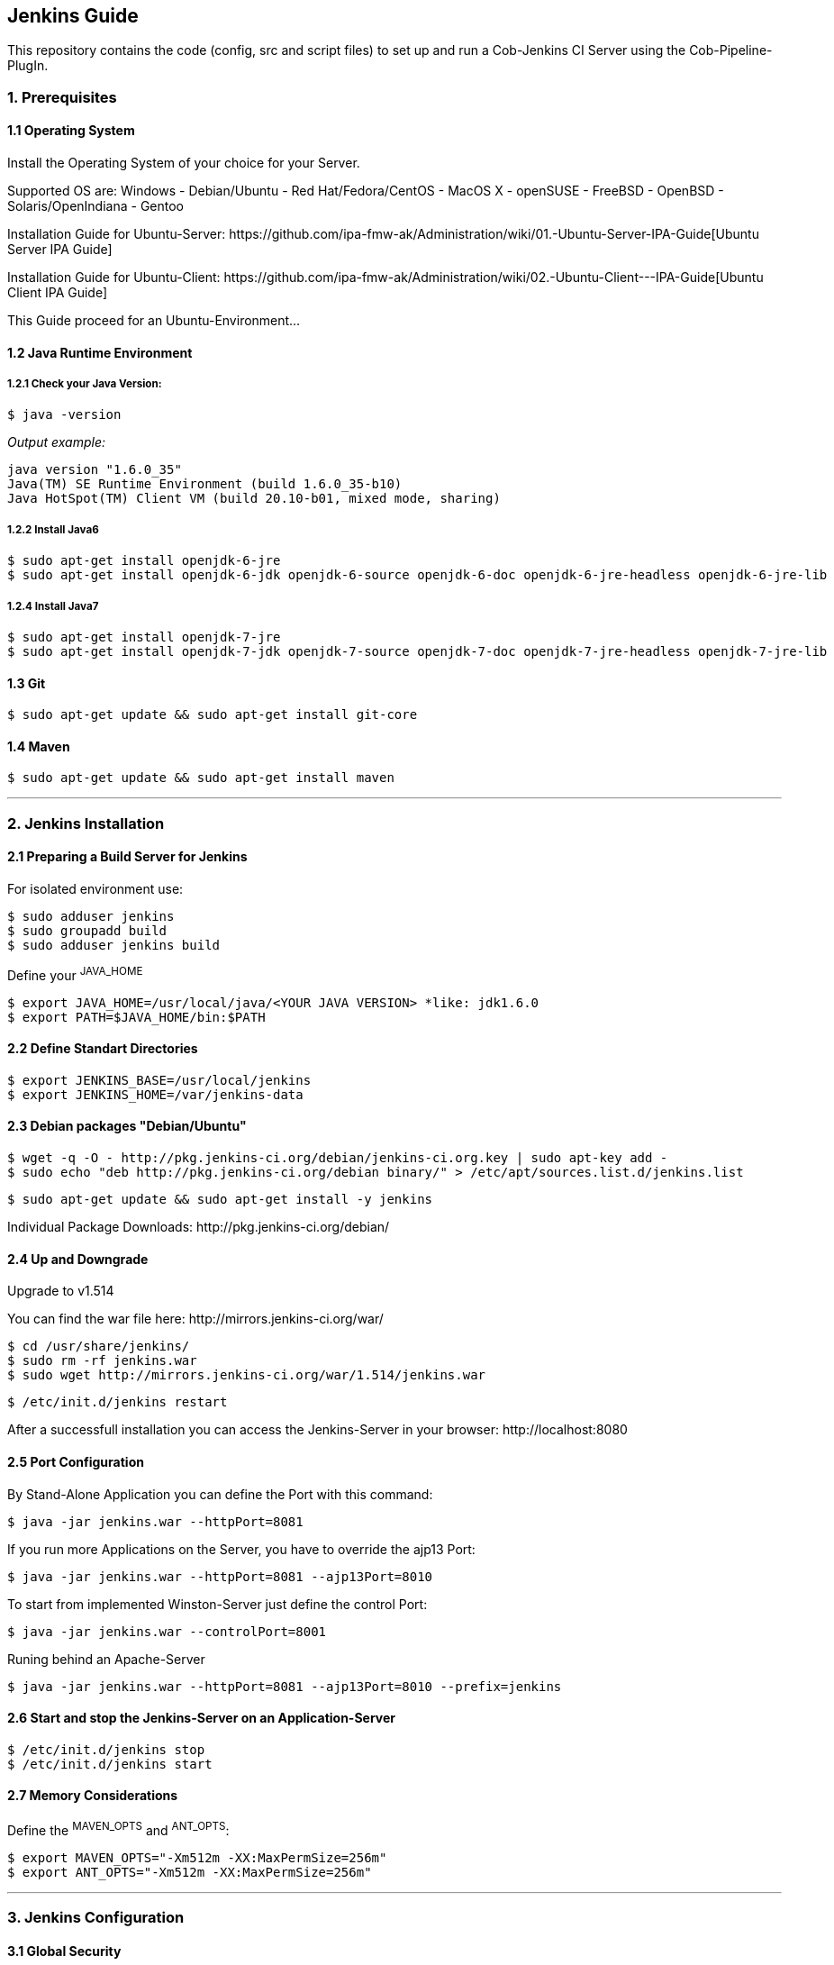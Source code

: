== Jenkins Guide

This repository contains the code (config, src and script files) to set up and run a Cob-Jenkins CI Server using the Cob-Pipeline-PlugIn.

=== 1. Prerequisites

==== 1.1 Operating System
Install the Operating System of your choice for your Server.

Supported OS are:
Windows
- Debian/Ubuntu
- Red Hat/Fedora/CentOS
- MacOS X
- openSUSE
- FreeBSD
- OpenBSD
- Solaris/OpenIndiana
- Gentoo

Installation Guide for Ubuntu-Server: +https://github.com/ipa-fmw-ak/Administration/wiki/01.-Ubuntu-Server-IPA-Guide[Ubuntu Server IPA Guide]+

Installation Guide for Ubuntu-Client: +https://github.com/ipa-fmw-ak/Administration/wiki/02.-Ubuntu-Client---IPA-Guide[Ubuntu Client IPA Guide]+

This Guide proceed for an Ubuntu-Environment...

==== 1.2 Java Runtime Environment

===== 1.2.1 Check your Java Version:
----
$ java -version
----
_Output example:_
----
java version "1.6.0_35"
Java(TM) SE Runtime Environment (build 1.6.0_35-b10)
Java HotSpot(TM) Client VM (build 20.10-b01, mixed mode, sharing)
----

===== 1.2.2 Install Java6
----
$ sudo apt-get install openjdk-6-jre
$ sudo apt-get install openjdk-6-jdk openjdk-6-source openjdk-6-doc openjdk-6-jre-headless openjdk-6-jre-lib 
----

===== 1.2.4 Install Java7
----
$ sudo apt-get install openjdk-7-jre
$ sudo apt-get install openjdk-7-jdk openjdk-7-source openjdk-7-doc openjdk-7-jre-headless openjdk-7-jre-lib
----

==== 1.3 Git
----
$ sudo apt-get update && sudo apt-get install git-core
----

==== 1.4 Maven
----
$ sudo apt-get update && sudo apt-get install maven
----

''''

=== 2. Jenkins Installation

==== 2.1 Preparing a Build Server for Jenkins

For isolated environment use:
----
$ sudo adduser jenkins
$ sudo groupadd build
$ sudo adduser jenkins build
----

Define your ^JAVA_HOME^
----
$ export JAVA_HOME=/usr/local/java/<YOUR JAVA VERSION> *like: jdk1.6.0
$ export PATH=$JAVA_HOME/bin:$PATH
----

==== 2.2 Define Standart Directories
----
$ export JENKINS_BASE=/usr/local/jenkins
$ export JENKINS_HOME=/var/jenkins-data
----

==== 2.3 Debian packages "Debian/Ubuntu"
----
$ wget -q -O - http://pkg.jenkins-ci.org/debian/jenkins-ci.org.key | sudo apt-key add -
$ sudo echo "deb http://pkg.jenkins-ci.org/debian binary/" > /etc/apt/sources.list.d/jenkins.list
----
----
$ sudo apt-get update && sudo apt-get install -y jenkins
----

Individual Package Downloads: +http://pkg.jenkins-ci.org/debian/+

==== 2.4 Up and Downgrade
Upgrade to v1.514

You can find the war file here: +http://mirrors.jenkins-ci.org/war/+

----
$ cd /usr/share/jenkins/
$ sudo rm -rf jenkins.war
$ sudo wget http://mirrors.jenkins-ci.org/war/1.514/jenkins.war
----
----
$ /etc/init.d/jenkins restart
----

After a successfull installation you can access the Jenkins-Server in your browser: +http://localhost:8080+

==== 2.5 Port Configuration
By Stand-Alone Application you can define the Port with this command:
----
$ java -jar jenkins.war --httpPort=8081
----

If you run more Applications on the Server, you have to override the ajp13 Port:
----
$ java -jar jenkins.war --httpPort=8081 --ajp13Port=8010
----

To start from implemented Winston-Server just define the control Port:
----
$ java -jar jenkins.war --controlPort=8001
----

Runing behind an Apache-Server
----
$ java -jar jenkins.war --httpPort=8081 --ajp13Port=8010 --prefix=jenkins
----

==== 2.6 Start and stop the Jenkins-Server on an Application-Server
----
$ /etc/init.d/jenkins stop
$ /etc/init.d/jenkins start
----

==== 2.7 Memory Considerations
Define the ^MAVEN_OPTS^ and ^ANT_OPTS^:
----
$ export MAVEN_OPTS="-Xm512m -XX:MaxPermSize=256m"
$ export ANT_OPTS="-Xm512m -XX:MaxPermSize=256m"
----

''''

=== 3. Jenkins Configuration

==== 3.1 Global Security
First off all went to +http://localhost:8080/configureSecurity/?+

The *Access Control* section gives the opportunity to select the *Security Realm* which defines how the users can login.

Check *Jenkins's own user database*.

The easiest way is to use *Jenkins's own user database*.
Now you can decide if every user can sign up or if the admin has to do this.

In the *Authorization* subsection you can define the permission a specific user or a user group gets granted.
Therefore choose the *Project-based Matrix Authorization Strategy*.

Now add an Admin-User and give them all rights!

After click save the Server will throw you to a Login screen. Just register with the username of the admin you insert in
the table.

You have to give permissions to at least the Anonymous and the authenticated user group and an admin user.
The latter two have to be added to the matrix.

Every user will automatically get the permission to see the workspace of all its own jobs.
For the 'Pipestarter' and 'Trigger' job it will also has 'Build'-permission.

If you want to grant further permissions or give special permissions to individual users or user groups you can do it.

==== 3.2 Manage Jenkins

Under +http://localhost:8080/configure+ you can configure your Jenkins-Server.

===== 3.2.1 Basic

- *Home Directory* is a reference to the JENKINS_HOME directory.

- *System Message* is for welcome messages.

- *# of executors* gives the number of simultaneously build job can start.

- *Quite Period* are the seconds for Jenkins to wait until triggering a build job.

- *SCM Checkout retry count* determines the number of attempts Jenkins make to check
out any updates when polling the SCM system for changes and finds the system to be unavailable.

===== 3.2.2 Global Properties
The *Global Properties* section lets you define variables that can be managed centrally but used in all of
your build jobs.

===== 3.2.3 JDKs
Select your version of Java or just download a new one.

===== 3.2.4 Ant
Ant is a flexible, extensible, relatively low-level scripting language used in a large number of open source projects.

If Ant is available on the system path, Jenkins will find it.

If you want you can configure as many installations of Ant as required. Just provide a name and installation directory for each version. 

===== 3.2.5 Maven
Maven is high-level scripting framework for Java.

You can either get Jenkins to install a specific version of Maven automatically or provide a path to a local Maven installation.

===== 3.2.6 Maven Project Configuration
Here you can configure the default values for Maven. They will be used in every build step.

===== 3.2.7 SSH Server
Here you can configure the SSH Server. Default is Random.

===== 3.2.8 CVS
Jenkins comes with preinstalled PlugIns for CVS and Subversion. Other Version Control Systems can be downloaded from the Manage PlugIns screen.

CVS needs little or no configuration. By default Jenkins will look for tools like CVS on the system path.

===== 3.2.9 Subversion
Subversion needs no special configuration.

===== 3.2.10 Shell
If you are running your build server on Unix or Linux Jenkins lets you insert shell scripts into your build jobs. In Windows, the Shell section does not apply. You use Windows batch scripting instead.

===== 3.2.11 E-Mail Notification
The last of the basic configurations is to setup the email server.

The *System Admin E-Mail Address* is the address from which the notifications will be sent.

You can also configure in this section the SMTP-Server.

''''

=== 4. Jenkins-PlugIns Installation

Went to +http://localhost:8080/pluginManager/available+ and "check" the wanted PlugIns for installation.

For more information visit the *https://wiki.jenkins-ci.org/display/JENKINS/Plugins[Jenkins Wiki]*

''''

=== 5. IPA Configuration

==== 5.1 Robotic Operating System
+https://github.com/ipa-fmw-ak/Administration/wiki/05.-ROS-Guide[ROS Guide]+

==== 5.2 Master

===== 5.2.1 Create Cob-Pipeline Configuration Folder

All configurations should be stored in a common folder in the ^$HOME^ folder called +jenkins-config+.
----
$ mkdir ~/jenkins-config
----

===== 5.2.2 Git Configuration

Set up the GitHub user. This user has to have read-access to all repositories to build and write access to your ^jenkins_config^ repository.
----
$ git config --global user.name "<USER_NAME>"
$ git config --global user.email "<EMAIL>"
----

===== 5.2.3 SSH Configuration

A +.ssh+ folder is needed inside the +jenkins-config+ which contains a ssh-key to access the GitHub-repositories. Either you generate a new key with +ssh-keygen+ or you just copy the +~/.ssh+ of the master. You have to add this key to your GitHub user http://github.com/settings/ssh[SSH Settings]. This user should have read-access to all repositories you want to build. It is very important that 'github.com' belongs to the known hosts. Therefore the +.ssh+ folder should contain a ^known_hosts^ file. Whether 'github.com' is already known can be checked by entering:
----
$ ssh-keygen -H -f <known_hosts_PATH> -F github.com
----
If it is not known, you can add 'github.com' to the ^known_hosts^ by entering:
----
$ ssh-keyscan -H github.com > <known_hosts_PATH>
----
Furthermore the Jenkins masters SSH key itself has to be an authorized one.

===== 5.2.4 jenkins_config Repository

Clone the ^jenkins_config^ repository into the +jenkins-config+ folder.
----
$ git clone git@github.com:ipa320/jenkins_config.git ~/jenkins-config/jenkins_config
----
_Adapt the GitHub user if you forked the repository!!!_

===== 5.2.5 jenkins_setup Repository

Clone the ^jenkins_setup^ repository into the +jenkins-config+ folder.
----
$ git clone git@github.com:ipa320/jenkins_setup.git ~/jenkins-config/jenkins_setup
----
_Adapt the GitHub user if you forked the repository!!!_

===== 5.2.6 PYTHONPATH

Add the ^jenkins_setup^ module to the +$PYTHONPATH+ (adapt the ROS_RELEASE).
----
$ echo "export PYTHONPATH=~/jenkins-config/jenkins_setup/src" > /etc/profile.d/python_path.sh
$ echo "source /opt/ros/<ROS_RELEASE>/setup.sh" >> /etc/profile.d/python_path.sh
----

Afterwards reboot the Jenkins-Server!

===== 5.2.7 Tarball Server

The tarball server stores all the chroot tarball which will be used during the build process. It can be the Jenkins master or another server. In both cases you have to create a ^chroot_tarballs^ folder in *$HOME* which contains another folder where the used chroot tarballs will be stored.
----
$ mkdir -p ~/chroot_tarballs/in_use_on__<JENKINS_MASTER_NAME>
----

==== 5.3 Slave

===== 5.3.1 Sudo Rights
To be able to run sudo commands without the need to enter the password each time:
----
$ sudo visudo -f /etc/sudoers
----
----
<JENKINS-USER>    ALL=(ALL) NOPASSWD: ALL
----

===== 5.3.2 SSH Access
The slave has to be able the access the master via SSH without a password (and the otherway around). Enter the following command on each slave, login to the master and run the command again.
----
$ ssh-copy-id <master>    # _on slave_
$ ssh <master>            # _on slave_
$ ssh-copy-id <slave>     # _on master_
----

===== 5.3.3 Pbuilder

----
$ sudo apt-get install pbuilder devscripts
----

*Performance Improvement*

For configurations a file called ^~/.pbuilderrc^ in the slaves +$HOME+ folder is needed (+/etc/pbuilder/pbuilderrc+ is an alternative).

*Pbuilders aptcache*

The aptcach of pbuilder is very useful but when the cache is getting bigger gradually it takes quite a while to open a chroot from the tarball. If you don't want to use it (for instance if you use an external apt-cacher), add the following to ^~/.pbuilderrc^:

----
# don't use aptcache
APTCACHE=""
----

*Use ccache for build*

To use ccache inside the pbuilder add the following to ^~/.pbuilderrc^:

----
# ccache
sudo mkdir -p /var/cache/pbuilder/ccache
sudo chmod a+w /var/cache/pbuilder/ccache
export CCACHE_DIR="/var/cache/pbuilder/ccache"
export PATH="/usr/lib/ccache:${PATH}"
EXTRAPACKAGES=ccache
BINDMOUNTS="${CCACHE_DIR}"
----

*Use multi-core zipping*

To speedup the zipping and unzipping of the chroot tarballs, install *pigz*.
----
$ sudo apt-get install pigz
----

And add the following to ^~/.pbuilderrc^:

----
# pigz; multicore zipping
COMPRESSPROG=pigz
----

*Mount memory to run the pbuilder chroots in it*

Installations and builds inside the chroot need quite a lot write accesses. If you don't have a SSD installed, you can use the memory for this. Therefore you have to create a filesystem in your RAM, using +tmpfs+ by adding the following to the slaves +/etc/fstab+:

----
# pbuilder
tmpfs   /var/cache/pbuilder/build   tmpfs   defaults,size=32000M    0   0
----

The size depends on the size of the chroot you will work with (at least 3G, more is better). It can be larger then the RAM size. If the chroot size exceeds the RAM size it will use the SWAP as well.

Additionally you have to add the following to ^~/pbuilderrc^:

----
# tmpfs
APTCACHEHARDLINK=no
----

Finally mount +tmpfs+ by entering (as root):

----
$ mount -a
----

===== 5.3.4 Slave setup on Master
*TODO!!!*

==== 5.4 The Cob-Pipeline

For the usage of the Cob-Pipeline three parts are necessary:

- https://github.com/fmw-jk/cob-pipeline-plugin[Cob-Pipeline-Plugin]

This plugin allows the user to configure its individual build/test pipeline via the Jenkins web interface. Afterwards the automatic generation of the pipeline can be triggered.

- https://github.com/ipa320/jenkins_setup[jenkins_setup repository]

This repository has to be available on the Jenkins server. It includes the code for the pipeline generation.

- https://github.com/ipa320/jenkins_config[jenkins_config repository]

In this repository all the pipeline configurations are stored.

===== 5.4.1 Install the Cob-Pipeline

Download the *.hpi* file from +https://github.com/fmw-jk/cob-pipeline-plugin/releases+
and place it in ^<JENKINS_HOME>/plugins^. After that restart your Jenkins-Server.

----
$ cd /var/jenkins-data/plugins
$ sudo wget https://github.com/fmw-jk/cob-pipeline-plugin/releases/download/v0.9.5-alpha/cob-pipeline.hpi
----
----
$ /etc/init.d/jenkins restart
----

===== 5.4.2 Configure the Cob-Pipeline

Go to the Cob Pipeline Configuration section. The following fields are all required for the use.

- *Jenkins Admin Login/Password*

This is the user you configured before in the Configure Security part with all the permissions. Enter its login name and password.
    
- *Configuration Folder*
    
Enter the path of the Cob-Pipeline configuration folder.
    
- *Tarball Location*
    
Enter the location where the tarballs are stored.
    
- *GitHub User Login/Password*
    
This is the user that has read-permission to all the repositories you want to be tested. It has also write-permission to your jenkins-config repository.
    
- *Pipeline Repositories Owner/Fork*
    
GitHub user that ownes the jenkins_setup and the jenkins_config repository.
    
- *ROS Releases*
    
ROS versions that should be supported by your build/test pipeline.
    
- *Robots*
    
Nodes which can be chosen for Hardware Build/Test jobs.
    
- *Target Platform Url*
    
URL where the ROS ^targets.yaml^ is stored, defining the Ubuntu target platforms for each ROS Version, e.g..

_When you fill out the fields, the values will be validated in the background._

===== 5.4.3 Pipeline Structure

The pipeline is made of multiple, differing Jenkins jobs which monitor the source code or build and test it in various envirements. An authorized Jenkins user can configure its individual pipeline in its Jenkins user configurations. The made configurations have to pass a validation and afterwards the automatic generation of the pipeline can be started.

A fully configured pipeline has always this structure:

* Starter Jobs

.. Pipestarter Job

* Build Jobs

.. Priority-Build Job

.. Regular-Build Job

.. Downstream-Build Job

* Test Jobs

.. Non-Graphics-Test Job

.. Graphics-Test Job

* Hardware Jobs

.. Hardware-Build Job

.. Hardware-Test Job

===== 5.4.4 Manual Pipeline Generation

*Checkout this Repository*

Clone this repository to your desired location.
----
$ git clone git://github.com/ipa320/jenkins_setup.git <path to clone in>
----

*Setup Slave Config-File*

Create a folder in your +$HOME+ folder called +jenkins-config+
----
$ mkdir ~/jenkins-config
----

Create a so called ^slave_config.yaml^ file with the following entries:
----
master: name_of_jenkins_master
master_uri: "http://url_of_jenkins_master:8080"
tarball_host: name_of_server_storing_the_chroot_tarballs
tarball_folderpath: folder_the_tarballs_are_stored
jenkins_login: user_name_with_right_to_create_jobs
jenkins_pw: user_password
----

*Add Repository to PYTHONPATH*

----
$ export PYTHONPATH=$PYTHONPATH:<repository_path>/src
----

*Setup Pipeline Configuration

Checkout the repository ^jenkins_config^
----
$ git clone git@github.com:config/jenkins_config.git
----

Repository structure:
----
jenkins_config

|-jenkins_master_name1

| |- user_name1

| |  |-pipeline_config.yaml

| |- user_name2

| |  |-pipeline_config.yaml

|-jenkins_master_name2

| |- user_name3

| |  |-pipeline_config.yaml
----

You have to create a folder according to your Jenkins masters name (if not existent yet). Inside create a folder with your user name. Within this folder set up a pipeline_config.yaml file with your configurations. You can use the <jenkins_config_repository_location>/jenkins-test-server/test-user as an example.

_When your done push it to GitHub!_

*Create Pipeline*

Execute the ^<jenkins_setup_repository_location>/scripts/generate_buildpipeline.py^ script to create all your pipeline jobs on the Jenkins CI Server.
----
$ ./generate_buildpipeline.py <user_name>
----

==== 5.5 PlugIns

Went to +http://localhost:8080/pluginManager/available+

- https://wiki.jenkins-ci.org/display/JENKINS/Parameterized+Trigger+Plugin[*Parameterized Trigger PlugIn*]

Is used to transfer build parameters from one job to the next. Here it is used to commit the repository to build or test.

- http://code.google.com/p/build-pipeline-plugin/[*Build Pipeline PlugIn*]

Provides a view where all pipeline jobs and their dependencies are shown. It also gives the opportunity to trigger the hardware test jobs manually.

- https://wiki.jenkins-ci.org/display/JENKINS/Mailer[*Mailer*]

Generates the email content depending on the build/test results and sends the emails.

_CONFIGURATION_:

A template for the Mailer plugin is provided in https://github.com/ipa320/jenkins_setup/blob/master/templates/email-templates/html-with-health-builds-tests.jelly[this] repository. Copy it into +$JENKINS_HOME/email-templates+ (+$JENKINS_HOME+ is usually +/var/lib/jenkins+). You can adapt the template to your requirements.

- https://wiki.jenkins-ci.org/display/JENKINS/View+Job+Filters[*View Job Filters*]

Provides comprehensive possibilities to filter the jobs that can be seen by the specific user.

- https://wiki.jenkins-ci.org/display/JENKINS/Matrix+Reloaded+Plugin[*Matrix Reloaded PlugIn*]

To start one or more entries of a matrix job.

- https://wiki.jenkins-ci.org/display/JENKINS/LDAP+Plugin[*LDAP PlugIn*]

Authentication of users is delegated to a LDAP server.

- https://wiki.jenkins-ci.org/display/JENKINS/Github+OAuth+Plugin[*Github OAuth PlugIn*]

Authentication of users is delegated to Github using the OAuth protocol.

_More PlugIns will follow..._

==== 5.6 Global and Individual Project List Views
*TODO!!!*

==== 5.7 Backup your Jenkins-Server
*TODO!!!*

''''

=== 6. Build Jobs

==== 6.1 Creating a Build Job

===== 6.1.1 General Options
*TODO!!!*

===== 6.1.2 Advanced Project Options
*TODO!!!*

==== 6.2 Configuring Source Code Management

===== 6.2.1 Subversion
*TODO!!!*

===== 6.2.2 Git
*TODO!!!*

==== 6.3 Build Triggers

===== 6.3.1 Scheduled Build Jobs
*TODO!!!*

===== 6.3.2 Polling the SCM
*TODO!!!*

===== 6.3.3 Triggering Builds Remotely
*TODO!!!*

===== 6.3.4 Manual Build Jobs
*TODO!!!*

==== 6.4 Build Steps

===== 6.4.1 Ant Build Steps
*TODO!!!*

===== 6.4.2 Maven Build Steps
*TODO!!!*

===== 6.4.3 Executing a Shell or Windows Batch Command
*TODO!!!*

===== 6.4.4 Using Jenkins Environment Variables in Builds
*TODO!!!*

===== 6.4.5 Runing Groovy Scripts
*TODO!!!*

''''

